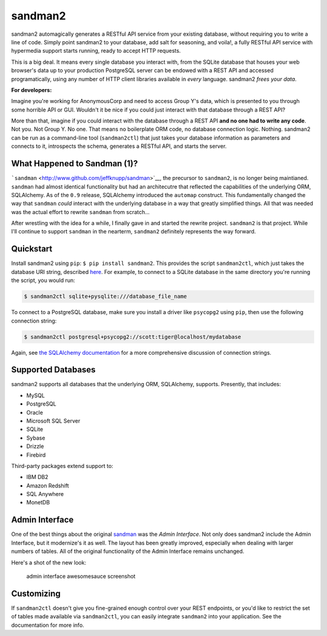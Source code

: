 sandman2
========

|Build Status| |Coverage Status|

sandman2 automagically generates a RESTful API service from your
existing database, without requiring you to write a line of code. Simply
point sandman2 to your database, add salt for seasoning, and voila!, a
fully RESTful API service with hypermedia support starts running, ready
to accept HTTP requests.

This is a big deal. It means every single database you interact with,
from the SQLite database that houses your web browser's data up to your
production PostgreSQL server can be endowed with a REST API and accessed
programatically, using any number of HTTP client libraries available in
*every* language. sandman2 *frees your data*.

**For developers:**

Imagine you're working for AnonymousCorp and need to access Group Y's
data, which is presented to you through some horrible API or GUI.
Wouldn't it be nice if you could just interact with that database
through a REST API?

More than that, imagine if you could interact with the database through
a REST API **and no one had to write any code**. Not you. Not Group Y.
No one. That means no boilerplate ORM code, no database connection
logic. Nothing. sandman2 can be run as a command-line tool
(``sandman2ctl``) that just takes your database information as
parameters and connects to it, introspects the schema, generates a
RESTful API, and starts the server.

What Happened to Sandman (1)?
-----------------------------

```sandman`` <http://www.github.com/jeffknupp/sandman>`__, the precursor
to ``sandman2``, is no longer being maintianed. ``sandman`` had almost
identical functionality but had an architecutre that reflected the
capabilities of the underlying ORM, SQLAlchemy. As of the ``0.9``
release, SQLAlchemy introduced the ``automap`` construct. This
fundamentally changed the way that ``sandman`` *could* interact with the
underlying database in a way that greatly simplified things. All that
was needed was the actual effort to rewrite ``sandman`` from scratch...

After wrestling with the idea for a while, I finally gave in and started
the rewrite project. ``sandman2`` is that project. While I'll continue
to support ``sandman`` in the nearterm, ``sandman2`` definitely
represents the way forward.

Quickstart
----------

Install sandman2 using ``pip``: ``$ pip install sandman2``. This
provides the script ``sandman2ctl``, which just takes the database URI
string, described
`here <http://docs.sqlalchemy.org/en/rel_0_9/core/engines.html>`__. For
example, to connect to a SQLite database in the same directory you're
running the script, you would run:

.. code:: bash

    $ sandman2ctl sqlite+pysqlite:///database_file_name

To connect to a PostgreSQL database, make sure you install a driver like
``psycopg2`` using ``pip``, then use the following connection string:

.. code:: bash

    $ sandman2ctl postgresql+psycopg2://scott:tiger@localhost/mydatabase

Again, see `the SQLAlchemy
documentation <http://docs.sqlalchemy.org/en/rel_0_9/core/engines.html>`__
for a more comprehensive discussion of connection strings.

Supported Databases
-------------------

sandman2 supports all databases that the underlying ORM, SQLAlchemy,
supports. Presently, that includes:

-  MySQL
-  PostgreSQL
-  Oracle
-  Microsoft SQL Server
-  SQLite
-  Sybase
-  Drizzle
-  Firebird

Third-party packages extend support to:

-  IBM DB2
-  Amazon Redshift
-  SQL Anywhere
-  MonetDB

Admin Interface
---------------

One of the best things about the original
`sandman <http://www.github.com/jeffknupp/sandman>`__ was the *Admin
Interface*. Not only does sandman2 include the Admin Interface, but it
modernize's it as well. The layout has been greatly improved, especially
when dealing with larger numbers of tables. All of the original
functionality of the Admin Interface remains unchanged.

Here's a shot of the new look:

.. figure:: http://sandman.io/static/img/sandman2-admin.png
   :alt: admin interface awesomesauce screenshot

   admin interface awesomesauce screenshot
Customizing
-----------

If ``sandman2ctl`` doesn't give you fine-grained enough control over
your REST endpoints, or you'd like to restrict the set of tables made
available via ``sandman2ctl``, you can easily integrate ``sandman2``
into your application. See the documentation for more info.

.. |Build Status| image:: https://travis-ci.org/jeffknupp/sandman2.svg?branch=master
   :target: https://travis-ci.org/jeffknupp/sandman2
.. |Coverage Status| image:: https://img.shields.io/coveralls/jeffknupp/sandman2.svg
   :target: https://coveralls.io/r/jeffknupp/sandman2?branch=master


